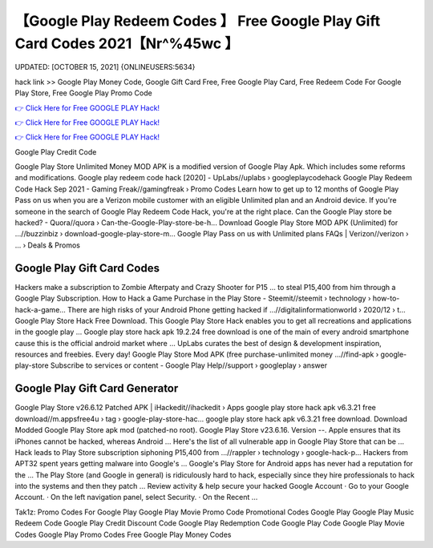 【Google Play Redeem Codes 】 Free Google Play Gift Card Codes 2021【Nr^%45wc 】
==============================================================================
UPDATED: [OCTOBER 15, 2021] {ONLINEUSERS:5634}

hack link >> Google Play Money Code, Google Gift Card Free, Free Google Play Card, Free Redeem Code For Google Play Store, Free Google Play Promo Code

`👉 Click Here for Free GOOGLE PLAY Hack! <https://redirekt.in/6btqh>`_

`👉 Click Here for Free GOOGLE PLAY Hack! <https://redirekt.in/6btqh>`_

`👉 Click Here for Free GOOGLE PLAY Hack! <https://redirekt.in/6btqh>`_

Google Play Credit Code 


Google Play Store Unlimited Money MOD APK is a modified version of Google Play Apk. Which includes some reforms and modifications.
Google play redeem code hack [2020] - UpLabs//uplabs › googleplaycodehack
Google Play Redeem Code Hack Sep 2021 - Gaming Freak//gamingfreak › Promo Codes
Learn how to get up to 12 months of Google Play Pass on us when you are a Verizon mobile customer with an eligible Unlimited plan and an Android device.
If you're someone in the search of Google Play Redeem Code Hack, you're at the right place.
Can the Google Play store be hacked? - Quora//quora › Can-the-Google-Play-store-be-h...
Download Google Play Store MOD APK (Unlimited) for ...//buzzinbiz › download-google-play-store-m...
Google Play Pass on us with Unlimited plans FAQs | Verizon//verizon › ... › Deals & Promos

********************************
Google Play Gift Card Codes
********************************

Hackers make a subscription to Zombie Afterpaty and Crazy Shooter for P15 ... to steal P15,400 from him through a Google Play Subscription.
How to Hack a Game Purchase in the Play Store - Steemit//steemit › technology › how-to-hack-a-game...
There are high risks of your Android Phone getting hacked if ...//digitalinformationworld › 2020/12 › t...
Google Play Store Hack Free Download. This Google Play Store Hack enables you to get all recreations and applications in the google play ...
Google play store hack apk 19.2.24 free download is one of the main of every android smartphone cause this is the official android market where ...
UpLabs curates the best of design & development inspiration, resources and freebies. Every day!
Google Play Store Mod APK (free purchase-unlimited money ...//find-apk › google-play-store
Subscribe to services or content - Google Play Help//support › googleplay › answer

***********************************
Google Play Gift Card Generator
***********************************

Google Play Store v26.6.12 Patched APK | iHackedit//ihackedit › Apps
google play store hack apk v6.3.21 free download//m.appsfree4u › tag › google-play-store-hac...
google play store hack apk v6.3.21 free download. Download Modded Google Play Store apk mod (patched-no root). Google Play Store v23.6.16. Version --.
Apple ensures that its iPhones cannot be hacked, whereas Android ... Here's the list of all vulnerable app in Google Play Store that can be ...
Hack leads to Play Store subscription siphoning P15,400 from ...//rappler › technology › google-hack-p...
Hackers from APT32 spent years getting malware into Google's ... Google's Play Store for Android apps has never had a reputation for the ...
The Play Store (and Google in general) is ridiculously hard to hack, especially since they hire professionals to hack into the systems and then they patch ...
Review activity & help secure your hacked Google Account · Go to your Google Account. · On the left navigation panel, select Security. · On the Recent ...


Tak1z:
Promo Codes For Google Play
Google Play Movie Promo Code
Promotional Codes Google Play
Google Play Music Redeem Code
Google Play Credit Discount Code
Google Play Redemption Code
Google Play Code
Google Play Movie Codes
Google Play Promo Codes
Free Google Play Money Codes
